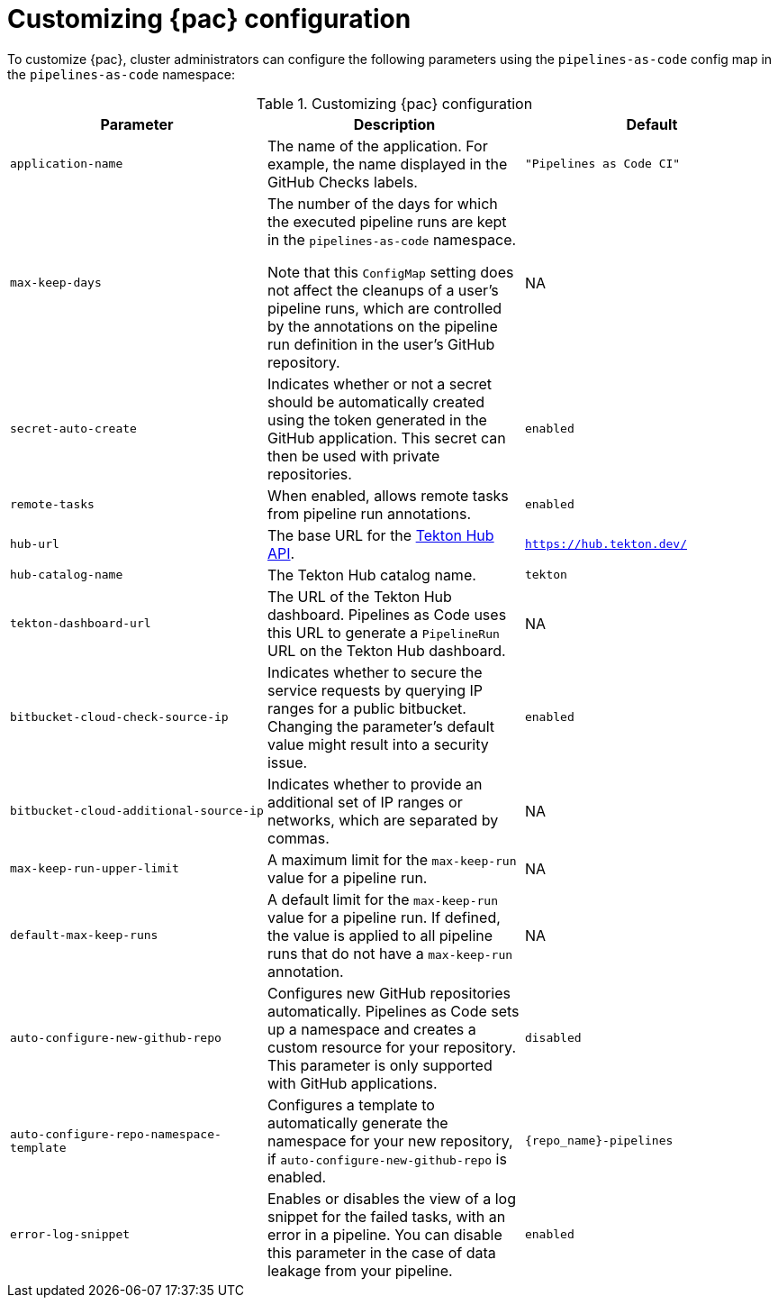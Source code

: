 // This module is included in the following assembly:
//
// *cicd/pipelines/using-pipelines-as-code.adoc

:_content-type: REFERENCE
[id="customizing-pipelines-as-code-configuration_{context}"]
= Customizing {pac} configuration 

[role="_abstract"]
To customize {pac}, cluster administrators can configure the following parameters using the `pipelines-as-code` config map in the `pipelines-as-code` namespace:

.Customizing {pac} configuration
[options="header"]
|===

| Parameter | Description | Default

| `application-name` | The name of the application. For example, the name displayed in the GitHub Checks labels. | `"Pipelines as Code CI"` 

| `max-keep-days` | The number of the days for which the executed pipeline runs are kept in the `pipelines-as-code` namespace. 

Note that this `ConfigMap` setting does not affect the cleanups of a user's pipeline runs, which are controlled by the annotations on the pipeline run definition in the user's GitHub repository. |  NA

| `secret-auto-create` | Indicates whether or not a secret should be automatically created using the token generated in the GitHub application. This secret can then be used with private repositories. | `enabled` 

| `remote-tasks` | When enabled, allows remote tasks from pipeline run annotations. | `enabled`

| `hub-url` | The base URL for the link:https://api.hub.tekton.dev/v1[Tekton Hub API]. | `https://hub.tekton.dev/`

| `hub-catalog-name` | The Tekton Hub catalog name. | `tekton`

| `tekton-dashboard-url` | The URL of the Tekton Hub dashboard. Pipelines as Code uses this URL to generate a `PipelineRun` URL on the Tekton Hub dashboard.  | NA

| `bitbucket-cloud-check-source-ip` | Indicates whether to secure the service requests by querying IP ranges for a public bitbucket. Changing the parameter's default value might result into a security issue. | `enabled`

| `bitbucket-cloud-additional-source-ip` | Indicates whether to provide an additional set of IP ranges or networks, which are separated by commas. | NA

| `max-keep-run-upper-limit` | A maximum limit for the `max-keep-run` value for a pipeline run. | NA

| `default-max-keep-runs` | A default limit for the `max-keep-run` value for a pipeline run. If defined, the value is applied to all pipeline runs that do not have a `max-keep-run` annotation. | NA

| `auto-configure-new-github-repo` | Configures new GitHub repositories automatically. Pipelines as Code sets up a namespace and creates a custom resource for your repository. This parameter is only supported with GitHub applications. | `disabled`

| `auto-configure-repo-namespace-template` | Configures a template to automatically generate the namespace for your new repository, if `auto-configure-new-github-repo` is enabled. | `{repo_name}-pipelines`

| `error-log-snippet` | Enables or disables the view of a log snippet for the failed tasks, with an error in a pipeline. You can disable this parameter in the case of data leakage from your pipeline. | `enabled` 

|===